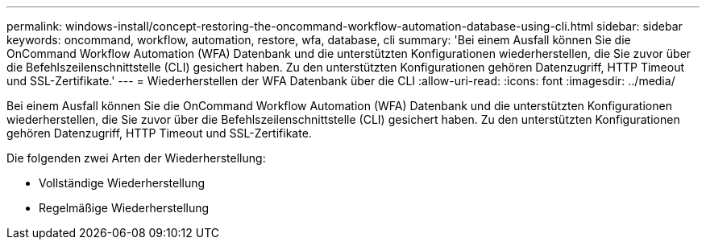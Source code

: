 ---
permalink: windows-install/concept-restoring-the-oncommand-workflow-automation-database-using-cli.html 
sidebar: sidebar 
keywords: oncommand, workflow, automation, restore, wfa, database, cli 
summary: 'Bei einem Ausfall können Sie die OnCommand Workflow Automation (WFA) Datenbank und die unterstützten Konfigurationen wiederherstellen, die Sie zuvor über die Befehlszeilenschnittstelle (CLI) gesichert haben. Zu den unterstützten Konfigurationen gehören Datenzugriff, HTTP Timeout und SSL-Zertifikate.' 
---
= Wiederherstellen der WFA Datenbank über die CLI
:allow-uri-read: 
:icons: font
:imagesdir: ../media/


[role="lead"]
Bei einem Ausfall können Sie die OnCommand Workflow Automation (WFA) Datenbank und die unterstützten Konfigurationen wiederherstellen, die Sie zuvor über die Befehlszeilenschnittstelle (CLI) gesichert haben. Zu den unterstützten Konfigurationen gehören Datenzugriff, HTTP Timeout und SSL-Zertifikate.

Die folgenden zwei Arten der Wiederherstellung:

* Vollständige Wiederherstellung
* Regelmäßige Wiederherstellung

